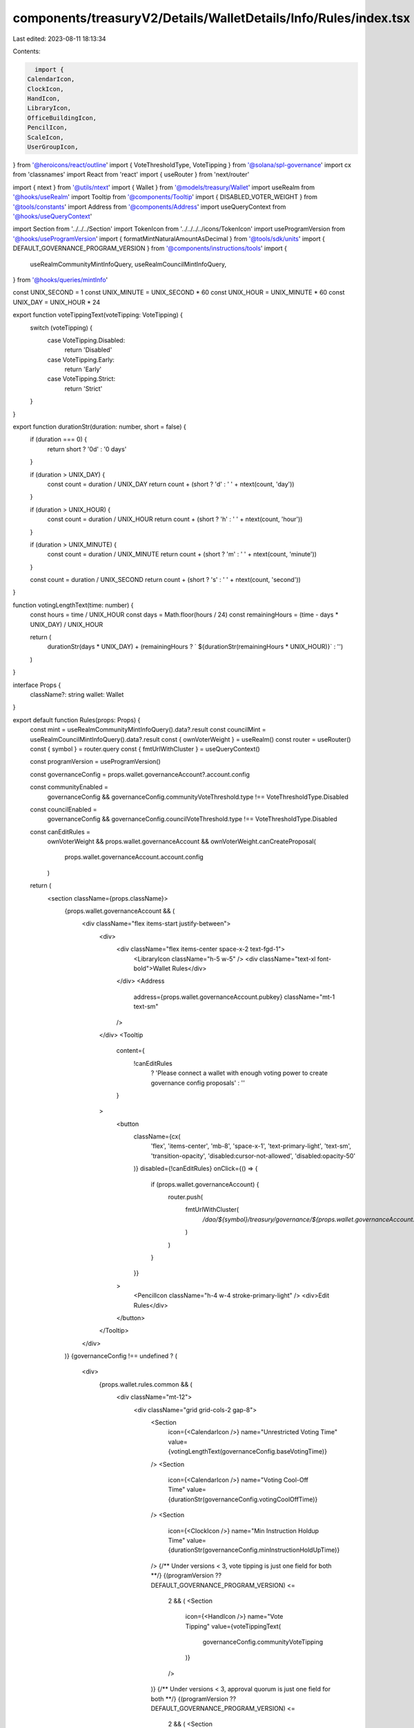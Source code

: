 components/treasuryV2/Details/WalletDetails/Info/Rules/index.tsx
================================================================

Last edited: 2023-08-11 18:13:34

Contents:

.. code-block:: tsx

    import {
  CalendarIcon,
  ClockIcon,
  HandIcon,
  LibraryIcon,
  OfficeBuildingIcon,
  PencilIcon,
  ScaleIcon,
  UserGroupIcon,
} from '@heroicons/react/outline'
import { VoteThresholdType, VoteTipping } from '@solana/spl-governance'
import cx from 'classnames'
import React from 'react'
import { useRouter } from 'next/router'

import { ntext } from '@utils/ntext'
import { Wallet } from '@models/treasury/Wallet'
import useRealm from '@hooks/useRealm'
import Tooltip from '@components/Tooltip'
import { DISABLED_VOTER_WEIGHT } from '@tools/constants'
import Address from '@components/Address'
import useQueryContext from '@hooks/useQueryContext'

import Section from '../../../Section'
import TokenIcon from '../../../../icons/TokenIcon'
import useProgramVersion from '@hooks/useProgramVersion'
import { formatMintNaturalAmountAsDecimal } from '@tools/sdk/units'
import { DEFAULT_GOVERNANCE_PROGRAM_VERSION } from '@components/instructions/tools'
import {
  useRealmCommunityMintInfoQuery,
  useRealmCouncilMintInfoQuery,
} from '@hooks/queries/mintInfo'

const UNIX_SECOND = 1
const UNIX_MINUTE = UNIX_SECOND * 60
const UNIX_HOUR = UNIX_MINUTE * 60
const UNIX_DAY = UNIX_HOUR * 24

export function voteTippingText(voteTipping: VoteTipping) {
  switch (voteTipping) {
    case VoteTipping.Disabled:
      return 'Disabled'
    case VoteTipping.Early:
      return 'Early'
    case VoteTipping.Strict:
      return 'Strict'
  }
}

export function durationStr(duration: number, short = false) {
  if (duration === 0) {
    return short ? '0d' : '0 days'
  }

  if (duration > UNIX_DAY) {
    const count = duration / UNIX_DAY
    return count + (short ? 'd' : ' ' + ntext(count, 'day'))
  }

  if (duration > UNIX_HOUR) {
    const count = duration / UNIX_HOUR
    return count + (short ? 'h' : ' ' + ntext(count, 'hour'))
  }

  if (duration > UNIX_MINUTE) {
    const count = duration / UNIX_MINUTE
    return count + (short ? 'm' : ' ' + ntext(count, 'minute'))
  }

  const count = duration / UNIX_SECOND
  return count + (short ? 's' : ' ' + ntext(count, 'second'))
}

function votingLengthText(time: number) {
  const hours = time / UNIX_HOUR
  const days = Math.floor(hours / 24)
  const remainingHours = (time - days * UNIX_DAY) / UNIX_HOUR

  return (
    durationStr(days * UNIX_DAY) +
    (remainingHours ? ` ${durationStr(remainingHours * UNIX_HOUR)}` : '')
  )
}

interface Props {
  className?: string
  wallet: Wallet
}

export default function Rules(props: Props) {
  const mint = useRealmCommunityMintInfoQuery().data?.result
  const councilMint = useRealmCouncilMintInfoQuery().data?.result
  const { ownVoterWeight } = useRealm()
  const router = useRouter()
  const { symbol } = router.query
  const { fmtUrlWithCluster } = useQueryContext()

  const programVersion = useProgramVersion()

  const governanceConfig = props.wallet.governanceAccount?.account.config

  const communityEnabled =
    governanceConfig &&
    governanceConfig.communityVoteThreshold.type !== VoteThresholdType.Disabled
  const councilEnabled =
    governanceConfig &&
    governanceConfig.councilVoteThreshold.type !== VoteThresholdType.Disabled

  const canEditRules =
    ownVoterWeight &&
    props.wallet.governanceAccount &&
    ownVoterWeight.canCreateProposal(
      props.wallet.governanceAccount.account.config
    )

  return (
    <section className={props.className}>
      {props.wallet.governanceAccount && (
        <div className="flex items-start justify-between">
          <div>
            <div className="flex items-center space-x-2 text-fgd-1">
              <LibraryIcon className="h-5 w-5" />
              <div className="text-xl font-bold">Wallet Rules</div>
            </div>
            <Address
              address={props.wallet.governanceAccount.pubkey}
              className="mt-1 text-sm"
            />
          </div>
          <Tooltip
            content={
              !canEditRules
                ? 'Please connect a wallet with enough voting power to create governance config proposals'
                : ''
            }
          >
            <button
              className={cx(
                'flex',
                'items-center',
                'mb-8',
                'space-x-1',
                'text-primary-light',
                'text-sm',
                'transition-opacity',
                'disabled:cursor-not-allowed',
                'disabled:opacity-50'
              )}
              disabled={!canEditRules}
              onClick={() => {
                if (props.wallet.governanceAccount) {
                  router.push(
                    fmtUrlWithCluster(
                      `/dao/${symbol}/treasury/governance/${props.wallet.governanceAccount.pubkey.toBase58()}/edit`
                    )
                  )
                }
              }}
            >
              <PencilIcon className="h-4 w-4 stroke-primary-light" />
              <div>Edit Rules</div>
            </button>
          </Tooltip>
        </div>
      )}
      {governanceConfig !== undefined ? (
        <div>
          {props.wallet.rules.common && (
            <div className="mt-12">
              <div className="grid grid-cols-2 gap-8">
                <Section
                  icon={<CalendarIcon />}
                  name="Unrestricted Voting Time"
                  value={votingLengthText(governanceConfig.baseVotingTime)}
                />
                <Section
                  icon={<CalendarIcon />}
                  name="Voting Cool-Off Time"
                  value={durationStr(governanceConfig.votingCoolOffTime)}
                />
                <Section
                  icon={<ClockIcon />}
                  name="Min Instruction Holdup Time"
                  value={durationStr(governanceConfig.minInstructionHoldUpTime)}
                />
                {/** Under versions < 3, vote tipping is just one field for both **/}
                {(programVersion ?? DEFAULT_GOVERNANCE_PROGRAM_VERSION) <=
                  2 && (
                  <Section
                    icon={<HandIcon />}
                    name="Vote Tipping"
                    value={voteTippingText(
                      governanceConfig.communityVoteTipping
                    )}
                  />
                )}
                {/** Under versions < 3, approval quorum is just one field for both **/}
                {(programVersion ?? DEFAULT_GOVERNANCE_PROGRAM_VERSION) <=
                  2 && (
                  <Section
                    icon={<ScaleIcon />}
                    name="Approval Quorum"
                    value={
                      governanceConfig.communityVoteThreshold.value !==
                      undefined
                        ? governanceConfig.communityVoteThreshold.value + '%'
                        : 'Disabled'
                    }
                  />
                )}
              </div>
            </div>
          )}

          <div
            className={
              'mt-12 grid gap-x-8 ' +
              (communityEnabled && councilEnabled
                ? 'grid-cols-2'
                : 'grid-cols-1')
            }
          >
            {([
              ...(communityEnabled ? ['community'] : []),
              ...(councilEnabled ? ['council'] : []),
            ] as const).map((govpop) => {
              const governingTokenMintInfo =
                govpop === 'community' ? mint : councilMint

              const minTokensToCreateProposal =
                govpop === 'community'
                  ? governanceConfig.minCommunityTokensToCreateProposal
                  : governanceConfig.minCouncilTokensToCreateProposal

              const voteTipping =
                govpop === 'community'
                  ? governanceConfig.communityVoteTipping
                  : governanceConfig.councilVoteTipping

              const voteThreshold =
                govpop === 'community'
                  ? governanceConfig.communityVoteThreshold
                  : governanceConfig.councilVoteThreshold

              const vetoVoteThreshold =
                govpop === 'community'
                  ? governanceConfig.communityVetoVoteThreshold
                  : governanceConfig.councilVetoVoteThreshold

              return governingTokenMintInfo === undefined ? null : (
                <div key={govpop} className="border-t border-white/10 pt-6">
                  <div className="flex items-center space-x-2 text-fgd-1 mb-4">
                    {govpop === 'community' ? (
                      <UserGroupIcon className="h-5 w-5" />
                    ) : (
                      <OfficeBuildingIcon className="h-5 w-5" />
                    )}
                    <div className="font-bold">
                      {govpop === 'community' ? 'Community' : 'Council'} Rules
                    </div>
                  </div>
                  <div
                    className={
                      'grid grid-cols-1 gap-8 ' +
                      (communityEnabled && councilEnabled
                        ? 'grid-cols-1'
                        : 'grid-cols-2')
                    }
                  >
                    <Section
                      icon={<TokenIcon />}
                      name="Min Governance Power to Create a Proposal"
                      value={
                        DISABLED_VOTER_WEIGHT.eq(minTokensToCreateProposal)
                          ? 'Disabled'
                          : formatMintNaturalAmountAsDecimal(
                              governingTokenMintInfo,
                              minTokensToCreateProposal
                            )
                      }
                    />
                    {(programVersion ?? DEFAULT_GOVERNANCE_PROGRAM_VERSION) >=
                      3 && (
                      <Section
                        icon={<HandIcon />}
                        name="Vote Tipping"
                        value={voteTippingText(voteTipping)}
                      />
                    )}
                    {/** Under versions < 3, approval quorum is just one field for both **/}
                    {(programVersion ?? DEFAULT_GOVERNANCE_PROGRAM_VERSION) >=
                      3 && (
                      <Section
                        icon={<ScaleIcon />}
                        name="Approval Quorum"
                        value={
                          voteThreshold.value !== undefined
                            ? voteThreshold.value + '%'
                            : 'Disabled'
                        }
                      />
                    )}
                    {/** Under versions < 3, vetos dont exist **/}
                    {(programVersion ?? DEFAULT_GOVERNANCE_PROGRAM_VERSION) >=
                      3 && (
                      <Section
                        icon={<ScaleIcon />}
                        name="Veto Quorum"
                        value={
                          vetoVoteThreshold.value !== undefined
                            ? vetoVoteThreshold.value + '%'
                            : 'Disabled'
                        }
                      />
                    )}
                  </div>
                </div>
              )
            })}
          </div>
        </div>
      ) : (
        <div>This Wallet has no rules</div>
      )}
    </section>
  )
}



